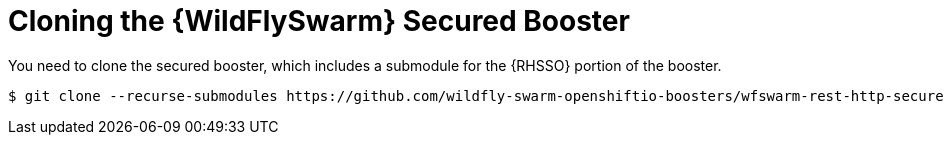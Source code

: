 = Cloning the {WildFlySwarm} Secured Booster

You need to clone the secured booster, which includes a submodule for the {RHSSO} portion of the booster.

[source,bash,options="nowrap",subs="attributes+"]
----
$ git clone --recurse-submodules https://github.com/wildfly-swarm-openshiftio-boosters/wfswarm-rest-http-secured
----
